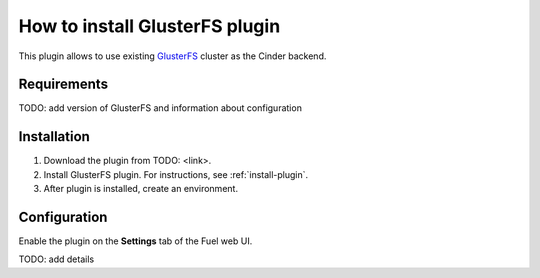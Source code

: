.. _plugin-gluster:

How to install GlusterFS plugin
===============================

This plugin allows to use existing `GlusterFS <http://www.gluster.org/
documentation/About_Gluster>`_ cluster as the Cinder backend.

Requirements
------------

TODO: add version of GlusterFS and information about configuration

Installation
------------

1. Download the plugin from TODO: <link>.

2. Install GlusterFS plugin. For instructions, see :ref:`install-plugin`.

3. After plugin is installed, create an environment.

Configuration
-------------

Enable the plugin on the **Settings** tab of the Fuel web UI.

.. image:: /_images/fuel_plugin_glusterfs_configuration.png

TODO: add details
